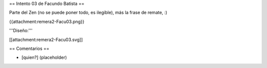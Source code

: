 == Intento 03 de Facundo Batista ==

Parte del Zen (no se puede poner todo, es ilegible), más la frase de remate, :)

{{attachment:remera2-Facu03.png}}

'''Diseño:'''

[[attachment:remera2-Facu03.svg]]

== Comentarios ==

* [quien?] (placeholder)
